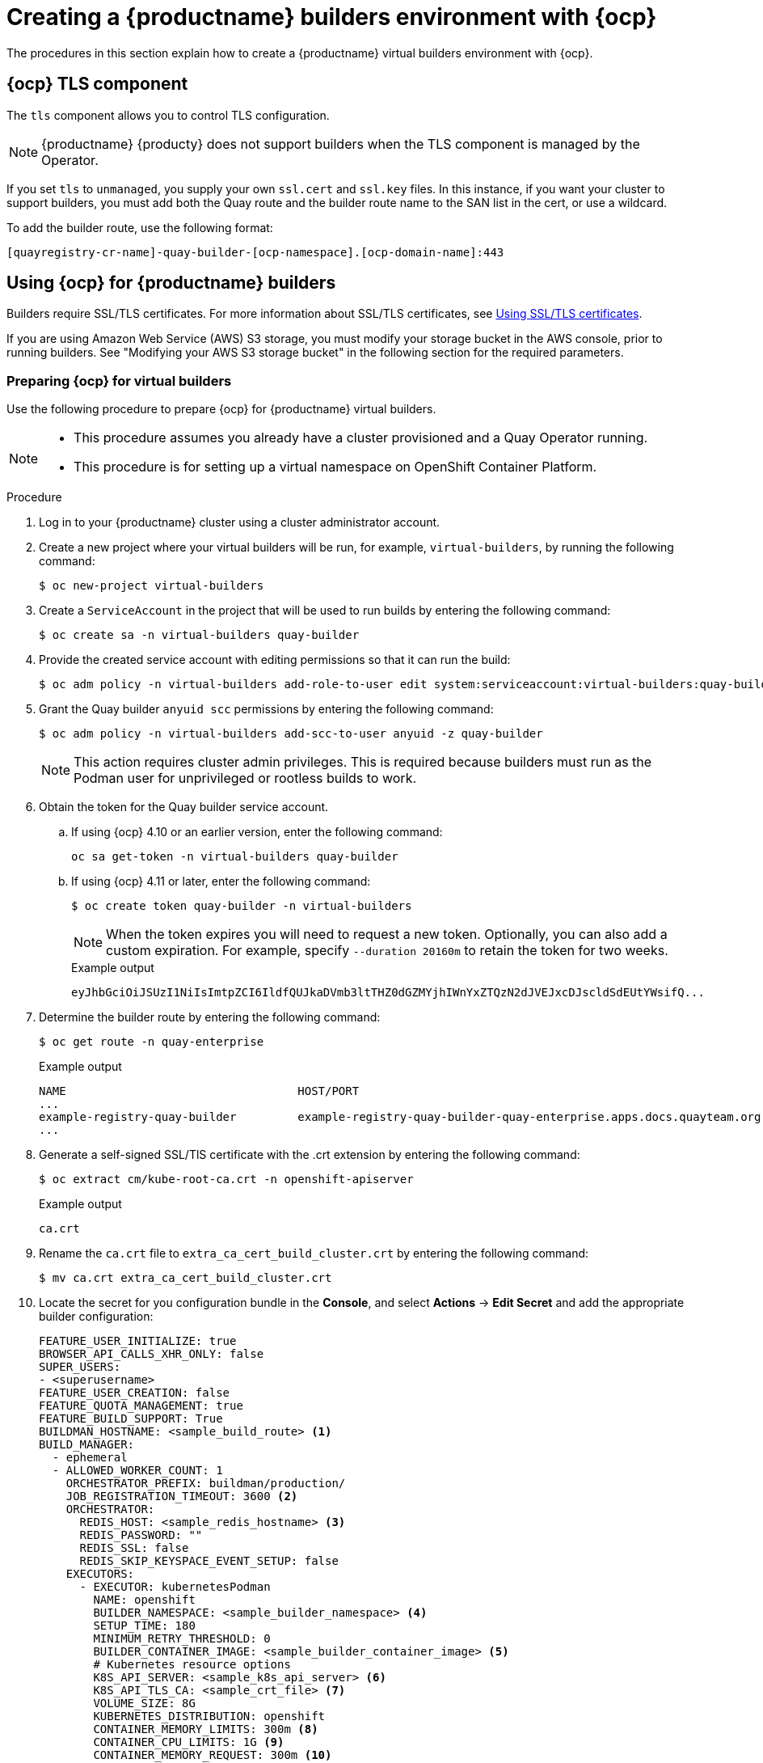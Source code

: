 :_content-type: CONCEPT
[id="builders-virtual-environment"]
= Creating a {productname} builders environment with {ocp}

The procedures in this section explain how to create a {productname} virtual builders environment with {ocp}.

[id="openshift-tls-component"]
== {ocp} TLS component

The `tls` component allows you to control TLS configuration.

[NOTE]
====
{productname} {producty} does not support builders when the TLS component is managed by the Operator.
====

If you set `tls` to `unmanaged`, you supply your own `ssl.cert` and `ssl.key` files. In this instance, if you want your cluster to support builders, you must add both the Quay route and the builder route name to the SAN list in the cert, or use a wildcard.

To add the builder route, use the following format:

[source,bash]
----
[quayregistry-cr-name]-quay-builder-[ocp-namespace].[ocp-domain-name]:443
----

[id="red-hat-quay-quota-builders-establishment"]
== Using {ocp} for {productname} builders

Builders require SSL/TLS certificates. For more information about SSL/TLS certificates, see link:https://docs.redhat.com/en/documentation/red_hat_quay/3/html-single/proof_of_concept_-_deploying_red_hat_quay/index#advanced-quay-poc-deployment[Using SSL/TLS certificates].

If you are using Amazon Web Service (AWS) S3 storage, you must modify your storage bucket in the AWS console, prior to running builders. See "Modifying your AWS S3 storage bucket" in the following section for the required parameters.

[id="red-hat-quay-setting-up-builders"]
=== Preparing {ocp} for virtual builders

Use the following procedure to prepare {ocp} for {productname} virtual builders.

[NOTE]
====
* This procedure assumes you already have a cluster provisioned and a Quay Operator running.
* This procedure is for setting up a virtual namespace on OpenShift Container Platform.
====

.Procedure

. Log in to your {productname} cluster using a cluster administrator account.

. Create a new project where your virtual builders will be run, for example, `virtual-builders`, by running the following command:
+
[source,terminal]
----
$ oc new-project virtual-builders
----

. Create a `ServiceAccount` in the project that will be used to run builds by entering the following command:
+
[source,terminal]
----
$ oc create sa -n virtual-builders quay-builder
----

. Provide the created service account with editing permissions so that it can run the build:
+
[source,terminal]
----
$ oc adm policy -n virtual-builders add-role-to-user edit system:serviceaccount:virtual-builders:quay-builder
----

. Grant the Quay builder `anyuid scc` permissions by entering the following command:
+
[source,terminal]
----
$ oc adm policy -n virtual-builders add-scc-to-user anyuid -z quay-builder
----
+
[NOTE]
====
This action requires cluster admin privileges. This is required because builders must run as the Podman user for unprivileged or rootless builds to work.
====

. Obtain the token for the Quay builder service account.

.. If using {ocp} 4.10 or an earlier version, enter the following command:
+
[source,terminal]
----
oc sa get-token -n virtual-builders quay-builder
----

.. If using {ocp} 4.11 or later, enter the following command:
+
[source,terminal]
----
$ oc create token quay-builder -n virtual-builders
----
+
[NOTE]
====
When the token expires you will need to request a new token. Optionally, you can also add a custom expiration. For example, specify `--duration 20160m` to retain the token for two weeks.
====
+
.Example output
[source,terminal]
----
eyJhbGciOiJSUzI1NiIsImtpZCI6IldfQUJkaDVmb3ltTHZ0dGZMYjhIWnYxZTQzN2dJVEJxcDJscldSdEUtYWsifQ...
----

. Determine the builder route by entering the following command:
+
[source,terminal]
----
$ oc get route -n quay-enterprise
----
+
.Example output
[source,terminal]
----
NAME                                  HOST/PORT                                                                    PATH   SERVICES                              PORT   TERMINATION     WILDCARD
...
example-registry-quay-builder         example-registry-quay-builder-quay-enterprise.apps.docs.quayteam.org                example-registry-quay-app             grpc   edge/Redirect   None
...
----

. Generate a self-signed SSL/TlS certificate with the .crt extension by entering the following command:
+
[source,terminal]
----
$ oc extract cm/kube-root-ca.crt -n openshift-apiserver
----
+
.Example output
[source,terminal]
----
ca.crt
----

. Rename the `ca.crt` file to `extra_ca_cert_build_cluster.crt` by entering the following command:
+
[source,terminal]
----
$ mv ca.crt extra_ca_cert_build_cluster.crt
----

. Locate the secret for you configuration bundle in the *Console*, and select *Actions* -> *Edit Secret* and add the appropriate builder configuration:
+
[source,yaml]
----
FEATURE_USER_INITIALIZE: true
BROWSER_API_CALLS_XHR_ONLY: false
SUPER_USERS:
- <superusername>
FEATURE_USER_CREATION: false
FEATURE_QUOTA_MANAGEMENT: true
FEATURE_BUILD_SUPPORT: True
BUILDMAN_HOSTNAME: <sample_build_route> <1>
BUILD_MANAGER:
  - ephemeral
  - ALLOWED_WORKER_COUNT: 1
    ORCHESTRATOR_PREFIX: buildman/production/
    JOB_REGISTRATION_TIMEOUT: 3600 <2>
    ORCHESTRATOR:
      REDIS_HOST: <sample_redis_hostname> <3>
      REDIS_PASSWORD: ""
      REDIS_SSL: false
      REDIS_SKIP_KEYSPACE_EVENT_SETUP: false
    EXECUTORS:
      - EXECUTOR: kubernetesPodman
        NAME: openshift
        BUILDER_NAMESPACE: <sample_builder_namespace> <4>
        SETUP_TIME: 180
        MINIMUM_RETRY_THRESHOLD: 0
        BUILDER_CONTAINER_IMAGE: <sample_builder_container_image> <5>
        # Kubernetes resource options
        K8S_API_SERVER: <sample_k8s_api_server> <6>
        K8S_API_TLS_CA: <sample_crt_file> <7>
        VOLUME_SIZE: 8G
        KUBERNETES_DISTRIBUTION: openshift
        CONTAINER_MEMORY_LIMITS: 300m <8>
        CONTAINER_CPU_LIMITS: 1G <9>
        CONTAINER_MEMORY_REQUEST: 300m <10>
        CONTAINER_CPU_REQUEST: 1G <11>
        NODE_SELECTOR_LABEL_KEY: ""
        NODE_SELECTOR_LABEL_VALUE: ""
        SERVICE_ACCOUNT_NAME: <sample_service_account_name>
        SERVICE_ACCOUNT_TOKEN: <sample_account_token> <12>
----
+
<1> The build route is obtained by running `oc get route -n` with the name of your OpenShift Operator's namespace. A port must be provided at the end of the route, and it should use the following format: `[quayregistry-cr-name]-quay-builder-[ocp-namespace].[ocp-domain-name]:443`.
<2> If the `JOB_REGISTRATION_TIMEOUT` parameter is set too low, you might receive the following error: `failed to register job to build manager: rpc error: code = Unauthenticated desc = Invalid build token: Signature has expired`. It is suggested that this parameter be set to at least 240.
<3> If your Redis host has a password or SSL/TLS certificates, you must update accordingly.
<4> Set to match the name of your virtual builders namespace, for example, `virtual-builders`.
<5> For early access, the `BUILDER_CONTAINER_IMAGE` is currently `quay.io/projectquay/quay-builder:3.7.0-rc.2`. Note that this might change during the early access window. If this happens, customers are alerted.
<6> The `K8S_API_SERVER` is obtained by running `oc cluster-info`.
<7> You must manually create and add your custom CA cert, for example, `K8S_API_TLS_CA: /conf/stack/extra_ca_certs/build_cluster.crt`.
<8> Defaults to `5120Mi` if left unspecified.
<9> For virtual builds, you must ensure that there are enough resources in your cluster. Defaults to `1000m` if left unspecified.
<10> Defaults to `3968Mi` if left unspecified.
<11> Defaults to `500m` if left unspecified.
<12> Obtained when running `oc create sa`.
+
.Sample configuration
[source,yaml]
----
FEATURE_USER_INITIALIZE: true
BROWSER_API_CALLS_XHR_ONLY: false
SUPER_USERS:
- quayadmin
FEATURE_USER_CREATION: false
FEATURE_QUOTA_MANAGEMENT: true
FEATURE_BUILD_SUPPORT: True
BUILDMAN_HOSTNAME: example-registry-quay-builder-quay-enterprise.apps.docs.quayteam.org:443
BUILD_MANAGER:
  - ephemeral
  - ALLOWED_WORKER_COUNT: 1
    ORCHESTRATOR_PREFIX: buildman/production/
    JOB_REGISTRATION_TIMEOUT: 3600
    ORCHESTRATOR:
      REDIS_HOST: example-registry-quay-redis
      REDIS_PASSWORD: ""
      REDIS_SSL: false
      REDIS_SKIP_KEYSPACE_EVENT_SETUP: false
    EXECUTORS:
      - EXECUTOR: kubernetesPodman
        NAME: openshift
        BUILDER_NAMESPACE: virtual-builders
        SETUP_TIME: 180
        MINIMUM_RETRY_THRESHOLD: 0
        BUILDER_CONTAINER_IMAGE: quay.io/projectquay/quay-builder:3.7.0-rc.2
        # Kubernetes resource options
        K8S_API_SERVER: api.docs.quayteam.org:6443
        K8S_API_TLS_CA: /conf/stack/extra_ca_certs/build_cluster.crt
        VOLUME_SIZE: 8G
        KUBERNETES_DISTRIBUTION: openshift
        CONTAINER_MEMORY_LIMITS: 1G
        CONTAINER_CPU_LIMITS: 1080m
        CONTAINER_MEMORY_REQUEST: 1G
        CONTAINER_CPU_REQUEST: 580m
        NODE_SELECTOR_LABEL_KEY: ""
        NODE_SELECTOR_LABEL_VALUE: ""
        SERVICE_ACCOUNT_NAME: quay-builder
        SERVICE_ACCOUNT_TOKEN: "eyJhbGciOiJSUzI1NiIsImtpZCI6IldfQUJkaDVmb3ltTHZ0dGZMYjhIWnYxZTQzN2dJVEJxcDJscldSdEUtYWsifQ"
----

[id="red-hat-quay-manual-ssl-for-builders"]
=== Manually adding SSL/TLS certificates

Due to a known issue with the configuration tool, you must manually add your custom SSL/TLS certificates to properly run builders. Use the following procedure to manually add custom SSL/TLS certificates.

For more information about SSL/TLS certificates, see link:https://docs.redhat.com/en/documentation/red_hat_quay/3/html-single/proof_of_concept_-_deploying_red_hat_quay/index#advanced-quay-poc-deployment[Using SSL/TLS certificates].



[id="create-sign-certificates"]
==== Creating and signing certificates

Use the following procedure to create and sign an SSL/TLS certificate.

.Procedure

* Create a certificate authority and sign a certificate. For more information, see link:https://docs.redhat.com/en/documentation/red_hat_quay/3/html-single/proof_of_concept_-_deploying_red_hat_quay/index#advanced-quay-poc-deployment[Using SSL/TLS certificates].

+
.openssl.cnf
[source,terminal]
----
[req]
req_extensions = v3_req
distinguished_name = req_distinguished_name
[req_distinguished_name]
[ v3_req ]
basicConstraints = CA:FALSE
keyUsage = nonRepudiation, digitalSignature, keyEncipherment
subjectAltName = @alt_names
[alt_names]
DNS.1 = example-registry-quay-quay-enterprise.apps.docs.quayteam.org <1>
DNS.2 = example-registry-quay-builder-quay-enterprise.apps.docs.quayteam.org <2>
----
<1> An `alt_name` for the URL of your {productname} registry must be included.
<2> An `alt_name` for the `BUILDMAN_HOSTNAME`
+
.Sample commands
[source,terminal]
----
$ openssl genrsa -out rootCA.key 2048
$ openssl req -x509 -new -nodes -key rootCA.key -sha256 -days 1024 -out rootCA.pem
$ openssl genrsa -out ssl.key 2048
$ openssl req -new -key ssl.key -out ssl.csr
$ openssl x509 -req -in ssl.csr -CA rootCA.pem -CAkey rootCA.key -CAcreateserial -out ssl.cert -days 356 -extensions v3_req -extfile openssl.cnf
----

[id="setting-tls-unmanaged"]
==== Setting TLS to unmanaged

Use the following procedure to set `king:tls` to unmanaged.

.Procedure

. In your {productname} Registry YAML, set `kind: tls` to `managed: false`:
+
[source,yaml]
----
  - kind: tls
    managed: false
----

. On the *Events* page, the change is blocked until you set up the appropriate `config.yaml` file. For example:
+
[source,yaml]
----
    - lastTransitionTime: '2022-03-28T12:56:49Z'
      lastUpdateTime: '2022-03-28T12:56:49Z'
      message: >-
        required component `tls` marked as unmanaged, but `configBundleSecret`
        is missing necessary fields
      reason: ConfigInvalid
      status: 'True'

----

[id="creating-temporary-secrets"]
==== Creating temporary secrets

Use the following procedure to create temporary secrets for the CA certificate.

.Procedure

. Create a secret in your default namespace for the CA certificate:
+
----
$ oc create secret generic -n quay-enterprise temp-crt --from-file extra_ca_cert_build_cluster.crt
----

. Create a secret in your default namespace for the `ssl.key` and `ssl.cert` files:
+
----
$ oc create secret generic -n quay-enterprise quay-config-ssl --from-file ssl.cert --from-file ssl.key
----

[id="copying-secret-data-to-config"]
==== Copying secret data to the configuration YAML

Use the following procedure to copy secret data to your `config.yaml` file.

.Procedure

. Locate the new secrets in the console UI at *Workloads* -> *Secrets*.

. For each secret, locate the YAML view:
+
[source,yaml]
----
kind: Secret
apiVersion: v1
metadata:
  name: temp-crt
  namespace: quay-enterprise
  uid: a4818adb-8e21-443a-a8db-f334ace9f6d0
  resourceVersion: '9087855'
  creationTimestamp: '2022-03-28T13:05:30Z'
...
data:
  extra_ca_cert_build_cluster.crt: >-
    LS0tLS1CRUdJTiBDRVJUSUZJQ0FURS0tLS0tCk1JSURNakNDQWhxZ0F3SUJBZ0l....
type: Opaque
----
+
[source,yaml]
----
kind: Secret
apiVersion: v1
metadata:
  name: quay-config-ssl
  namespace: quay-enterprise
  uid: 4f5ae352-17d8-4e2d-89a2-143a3280783c
  resourceVersion: '9090567'
  creationTimestamp: '2022-03-28T13:10:34Z'
...
data:
  ssl.cert: >-
    LS0tLS1CRUdJTiBDRVJUSUZJQ0FURS0tLS0tCk1JSUVaakNDQTA2Z0F3SUJBZ0lVT...
  ssl.key: >-
    LS0tLS1CRUdJTiBSU0EgUFJJVkFURSBLRVktLS0tLQpNSUlFcFFJQkFBS0NBUUVBc...
type: Opaque
----

. Locate the secret for your {productname} registry configuration bundle in the UI, or through the command line by running a command like the following:
+
[source,terminal]
----
$ oc get quayregistries.quay.redhat.com -o jsonpath="{.items[0].spec.configBundleSecret}{'\n'}"  -n quay-enterprise
----

. In the {ocp} console, select the YAML tab for your configuration bundle secret, and add the data from the two secrets you created:
+
[source,yaml]
----
kind: Secret
apiVersion: v1
metadata:
  name: init-config-bundle-secret
  namespace: quay-enterprise
  uid: 4724aca5-bff0-406a-9162-ccb1972a27c1
  resourceVersion: '4383160'
  creationTimestamp: '2022-03-22T12:35:59Z'
...
data:
  config.yaml: >-
    RkVBVFVSRV9VU0VSX0lOSVRJQUxJWkU6IHRydWUKQlJ...
  extra_ca_cert_build_cluster.crt: >-
    LS0tLS1CRUdJTiBDRVJUSUZJQ0FURS0tLS0tCk1JSURNakNDQWhxZ0F3SUJBZ0ldw....
  ssl.cert: >-
    LS0tLS1CRUdJTiBDRVJUSUZJQ0FURS0tLS0tCk1JSUVaakNDQTA2Z0F3SUJBZ0lVT...
  ssl.key: >-
    LS0tLS1CRUdJTiBSU0EgUFJJVkFURSBLRVktLS0tLQpNSUlFcFFJQkFBS0NBUUVBc...
type: Opaque
----

. Click *Save*.

. Enter the following command to see if your pods are restarting:
+
[source,terminal]
----
$ oc get pods -n quay-enterprise
----
+
.Example output
[source,terminal]
----
NAME                                                   READY   STATUS              RESTARTS   AGE
...
example-registry-quay-app-6786987b99-vgg2v             0/1     ContainerCreating   0          2s
example-registry-quay-app-7975d4889f-q7tvl             1/1     Running             0          5d21h
example-registry-quay-app-7975d4889f-zn8bb             1/1     Running             0          5d21h
example-registry-quay-app-upgrade-lswsn                0/1     Completed           0          6d1h
example-registry-quay-config-editor-77847fc4f5-nsbbv   0/1     ContainerCreating   0          2s
example-registry-quay-config-editor-c6c4d9ccd-2mwg2    1/1     Running             0          5d21h
example-registry-quay-database-66969cd859-n2ssm        1/1     Running             0          6d1h
example-registry-quay-mirror-764d7b68d9-jmlkk          1/1     Terminating         0          5d21h
example-registry-quay-mirror-764d7b68d9-jqzwg          1/1     Terminating         0          5d21h
example-registry-quay-redis-7cc5f6c977-956g8           1/1     Running             0          5d21h
----

. After your {productname} registry has reconfigured, enter the following command to check if the {productname} app pods are running:
+
[source,terminal]
----
$ oc get pods -n quay-enterprise
----
+
.Example output
[source,terminal]
----
example-registry-quay-app-6786987b99-sz6kb             1/1     Running            0          7m45s
example-registry-quay-app-6786987b99-vgg2v             1/1     Running            0          9m1s
example-registry-quay-app-upgrade-lswsn                0/1     Completed          0          6d1h
example-registry-quay-config-editor-77847fc4f5-nsbbv   1/1     Running            0          9m1s
example-registry-quay-database-66969cd859-n2ssm        1/1     Running            0          6d1h
example-registry-quay-mirror-758fc68ff7-5wxlp          1/1     Running            0          8m29s
example-registry-quay-mirror-758fc68ff7-lbl82          1/1     Running            0          8m29s
example-registry-quay-redis-7cc5f6c977-956g8           1/1     Running            0          5d21h
----

. In your browser, access the registry endpoint and validate that the certificate has been updated appropriately. For example:
+
[source,terminal]
----
Common Name (CN)	example-registry-quay-quay-enterprise.apps.docs.quayteam.org
Organisation (O)	DOCS
Organisational Unit (OU)	QUAY
----

[id="red-hat-quay-builders-ui"]
=== Using the UI to create a build trigger

Use the following procedure to use the UI to create a build trigger.

.Procedure

. Log in to your {productname} repository.

. Click *Create New Repository* and create a new registry, for example, `testrepo`.

. On the *Repositories* page, click the *Builds* tab on the navigation pane. Alternatively, use the corresponding URL directly:
+
----
https://example-registry-quay-quay-enterprise.apps.docs.quayteam.org/repository/quayadmin/testrepo?tab=builds
----
+
[IMPORTANT]
====
In some cases, the builder might have issues resolving hostnames. This issue might be related to the `dnsPolicy` being set to `default` on the job object. Currently, there is no workaround for this issue. It will be resolved in a future version of {productname}.
====

. Click  *Create Build Trigger* -> *Custom Git Repository Push*.

. Enter the HTTPS or SSH style URL used to clone your Git repository, then click *Continue*. For example:
+
----
https://github.com/gabriel-rh/actions_test.git
----

. Check *Tag manifest with the branch or tag name* and then click *Continue*.

. Enter the location of the Dockerfile to build when the trigger is invoked, for example, `/Dockerfile` and click *Continue*.

. Enter the location of the context for the Docker build, for example, `/`, and click *Continue*.

. If warranted, create a Robot Account. Otherwise, click *Continue*.

. Click *Continue* to verify the parameters.

. On the *Builds* page, click *Options* icon of your Trigger Name, and then click *Run Trigger Now*.

. Enter a commit SHA from the Git repository and click *Start Build*.

. You can check the status of your build by clicking the commit in the *Build History* page, or by running `oc get pods -n virtual-builders`. For example:
+
----
$ oc get pods -n virtual-builders
----
+
.Example output
----
NAME                                               READY   STATUS    RESTARTS   AGE
f192fe4a-c802-4275-bcce-d2031e635126-9l2b5-25lg2   1/1     Running   0          7s
----
+
[source,terminal]
----
$ oc get pods -n virtual-builders
----
+
.Example output
----
NAME                                               READY   STATUS        RESTARTS   AGE
f192fe4a-c802-4275-bcce-d2031e635126-9l2b5-25lg2   1/1     Terminating   0          9s
----
+
----
$ oc get pods -n virtual-builders
----
+
.Example output
----
No resources found in virtual-builders namespace.
----

. When the build is finished, you can check the status of the tag under *Tags* on the navigation pane.
+
[NOTE]
====
With early access, full build logs and timestamps of builds are currently unavailable.
====


[id="red-hat-quay-s3-bucket-modify"]
=== Modifying your AWS S3 storage bucket

If you are using AWS S3 storage, you must change your storage bucket in the AWS console, prior to running builders.

.Procedure

. Log in to your AWS console at link:https://s3.console.aws.amazon.com[s3.console.aws.com].

. In the search bar, search for `S3` and then click *S3*.

. Click the name of your bucket, for example, `myawsbucket`.

. Click the *Permissions* tab.

. Under *Cross-origin resource sharing (CORS)*, include the following parameters:
+
[source,yaml]
----
  [
      {
          "AllowedHeaders": [
              "Authorization"
          ],
          "AllowedMethods": [
              "GET"
          ],
          "AllowedOrigins": [
              "*"
          ],
          "ExposeHeaders": [],
          "MaxAgeSeconds": 3000
      },
      {
          "AllowedHeaders": [
              "Content-Type",
              "x-amz-acl",
              "origin"
          ],
          "AllowedMethods": [
              "PUT"
          ],
          "AllowedOrigins": [
              "*"
          ],
          "ExposeHeaders": [],
          "MaxAgeSeconds": 3000
      }
  ]
----

[id="red-hat-quay-gcp-bucket-modify"]
=== Modifying your Google Cloud Platform object bucket 

[NOTE]
====
Currently, modifying your Google Cloud Platform object bucket is not supported on IBM Power and IBM Z.
====

Use the following procedure to configure cross-origin resource sharing (CORS) for virtual builders. 

[NOTE]
====
Without CORS configuration, uploading a build Dockerfile fails. 
====

.Procedure 

. Use the following reference to create a JSON file for your specific CORS needs. For example:
+
[source,terminal]
----
$ cat gcp_cors.json
----
+
.Example output
+
[source,yaml]
----
[
    {
      "origin": ["*"],
      "method": ["GET"],
      "responseHeader": ["Authorization"],
      "maxAgeSeconds": 3600
    },
    {
      "origin": ["*"],
      "method": ["PUT"],
      "responseHeader": [              
              "Content-Type",
              "x-goog-acl",
              "origin"],
      "maxAgeSeconds": 3600
    }
]
----

. Enter the following command to update your GCP storage bucket:
+
[source,terminal]
----
$ gcloud storage buckets update gs://<bucket_name> --cors-file=./gcp_cors.json
----
+
.Example output
+
[source,terminal]
----
Updating                                                                                                  
  Completed 1    
----

. You can display the updated CORS configuration of your GCP bucket by running the following command:
+
[source,terminal]
----
$ gcloud storage buckets describe gs://<bucket_name>  --format="default(cors)"
----
+
.Example output
+
[source,yaml]
----
cors:
- maxAgeSeconds: 3600
  method:
  - GET
  origin:
  - '*'
  responseHeader:
  - Authorization
- maxAgeSeconds: 3600
  method:
  - PUT
  origin:
  - '*'
  responseHeader:
  - Content-Type
  - x-goog-acl
  - origin
----